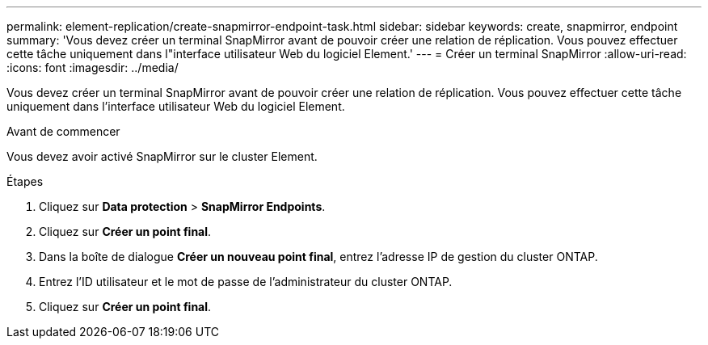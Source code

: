 ---
permalink: element-replication/create-snapmirror-endpoint-task.html 
sidebar: sidebar 
keywords: create, snapmirror, endpoint 
summary: 'Vous devez créer un terminal SnapMirror avant de pouvoir créer une relation de réplication. Vous pouvez effectuer cette tâche uniquement dans l"interface utilisateur Web du logiciel Element.' 
---
= Créer un terminal SnapMirror
:allow-uri-read: 
:icons: font
:imagesdir: ../media/


[role="lead"]
Vous devez créer un terminal SnapMirror avant de pouvoir créer une relation de réplication. Vous pouvez effectuer cette tâche uniquement dans l'interface utilisateur Web du logiciel Element.

.Avant de commencer
Vous devez avoir activé SnapMirror sur le cluster Element.

.Étapes
. Cliquez sur *Data protection* > *SnapMirror Endpoints*.
. Cliquez sur *Créer un point final*.
. Dans la boîte de dialogue *Créer un nouveau point final*, entrez l'adresse IP de gestion du cluster ONTAP.
. Entrez l'ID utilisateur et le mot de passe de l'administrateur du cluster ONTAP.
. Cliquez sur *Créer un point final*.

